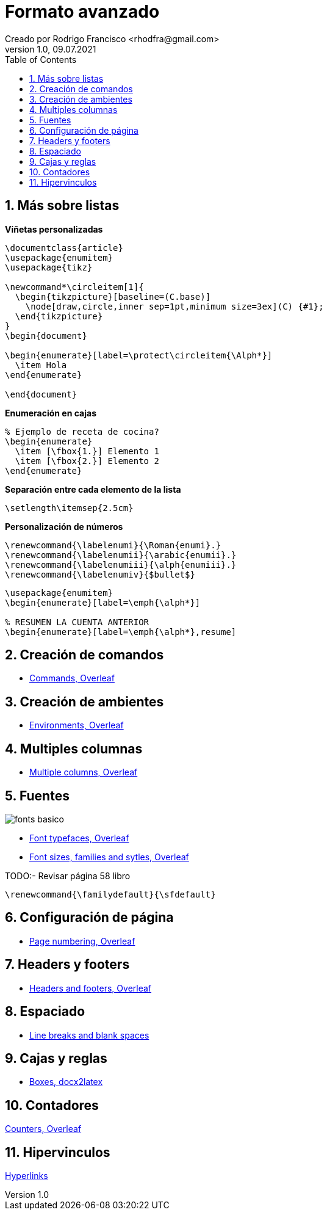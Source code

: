 = Formato avanzado
Creado por Rodrigo Francisco <rhodfra@gmail.com>
Version 1.0, 09.07.2021
:sectnums: 
:toc: 
:toc-placement!:
:imagesdir: ./README.assets/ 
:source-highlighter: pygments
// Iconos para entorno local
ifndef::env-github[:icons: font]

// Iconos para entorno github
ifdef::env-github[]
:caution-caption: :fire:
:important-caption: :exclamation:
:note-caption: :paperclip:
:tip-caption: :bulb:
:warning-caption: :warning:
endif::[]

toc::[]

== Más sobre listas

*Viñetas personalizadas*

[source,tex]
----
\documentclass{article}
\usepackage{enumitem}
\usepackage{tikz}

\newcommand*\circleitem[1]{
  \begin{tikzpicture}[baseline=(C.base)]
    \node[draw,circle,inner sep=1pt,minimum size=3ex](C) {#1};
  \end{tikzpicture}
}
\begin{document}

\begin{enumerate}[label=\protect\circleitem{\Alph*}]
  \item Hola
\end{enumerate}
  
\end{document}
----

*Enumeración en cajas*

[source,tex]
----
% Ejemplo de receta de cocina?
\begin{enumerate}
  \item [\fbox{1.}] Elemento 1
  \item [\fbox{2.}] Elemento 2
\end{enumerate}
----

*Separación entre cada elemento de la lista*

[source,tex]
----
\setlength\itemsep{2.5cm}
----

*Personalización de números*

[source,tex]
----
\renewcommand{\labelenumi}{\Roman{enumi}.}
\renewcommand{\labelenumii}{\arabic{enumii}.}
\renewcommand{\labelenumiii}{\alph{enumiii}.}
\renewcommand{\labelenumiv}{$bullet$}
----


[source,tex]
----
\usepackage{enumitem}
\begin{enumerate}[label=\emph{\alph*}]

% RESUMEN LA CUENTA ANTERIOR
\begin{enumerate}[label=\emph{\alph*},resume]
----

== Creación de comandos 

* https://www.overleaf.com/learn/latex/Commands[Commands, Overleaf]

== Creación de ambientes

* https://www.overleaf.com/learn/latex/Environments[Environments, Overleaf]

== Multiples columnas

* https://www.overleaf.com/learn/latex/Multiple_columns[Multiple columns,
Overleaf]

== Fuentes

image::fonts-basico.png[]

* https://www.overleaf.com/learn/latex/Font_typefaces[Font typefaces, Overleaf]
* https://www.overleaf.com/learn/latex/Font_sizes,_families,_and_styles[Font
sizes, families and sytles, Overleaf]
//https://www.overleaf.com/learn/latex/XeLaTeX

TODO:- Revisar página 58 libro

[source,tex]
----
\renewcommand{\familydefault}{\sfdefault}
----

== Configuración de página

* https://www.overleaf.com/learn/latex/Page_numbering[Page numbering, Overleaf]

== Headers y footers

* https://www.overleaf.com/learn/latex/Headers_and_footers[Headers and footers,
Overleaf]

//== Sistemas de escritura

== Espaciado

* https://www.overleaf.com/learn/latex/Line_breaks_and_blank_spaces[Line breaks
and blank spaces]
//Medskip

== Cajas y reglas

* https://www.docx2latex.com/tutorials/boxes-comments-LaTeX.html/[Boxes,
docx2latex]

== Contadores

https://www.overleaf.com/learn/latex/Counters[Counters, Overleaf]

== Hipervinculos

https://www.overleaf.com/learn/latex/Hyperlinks[Hyperlinks]

